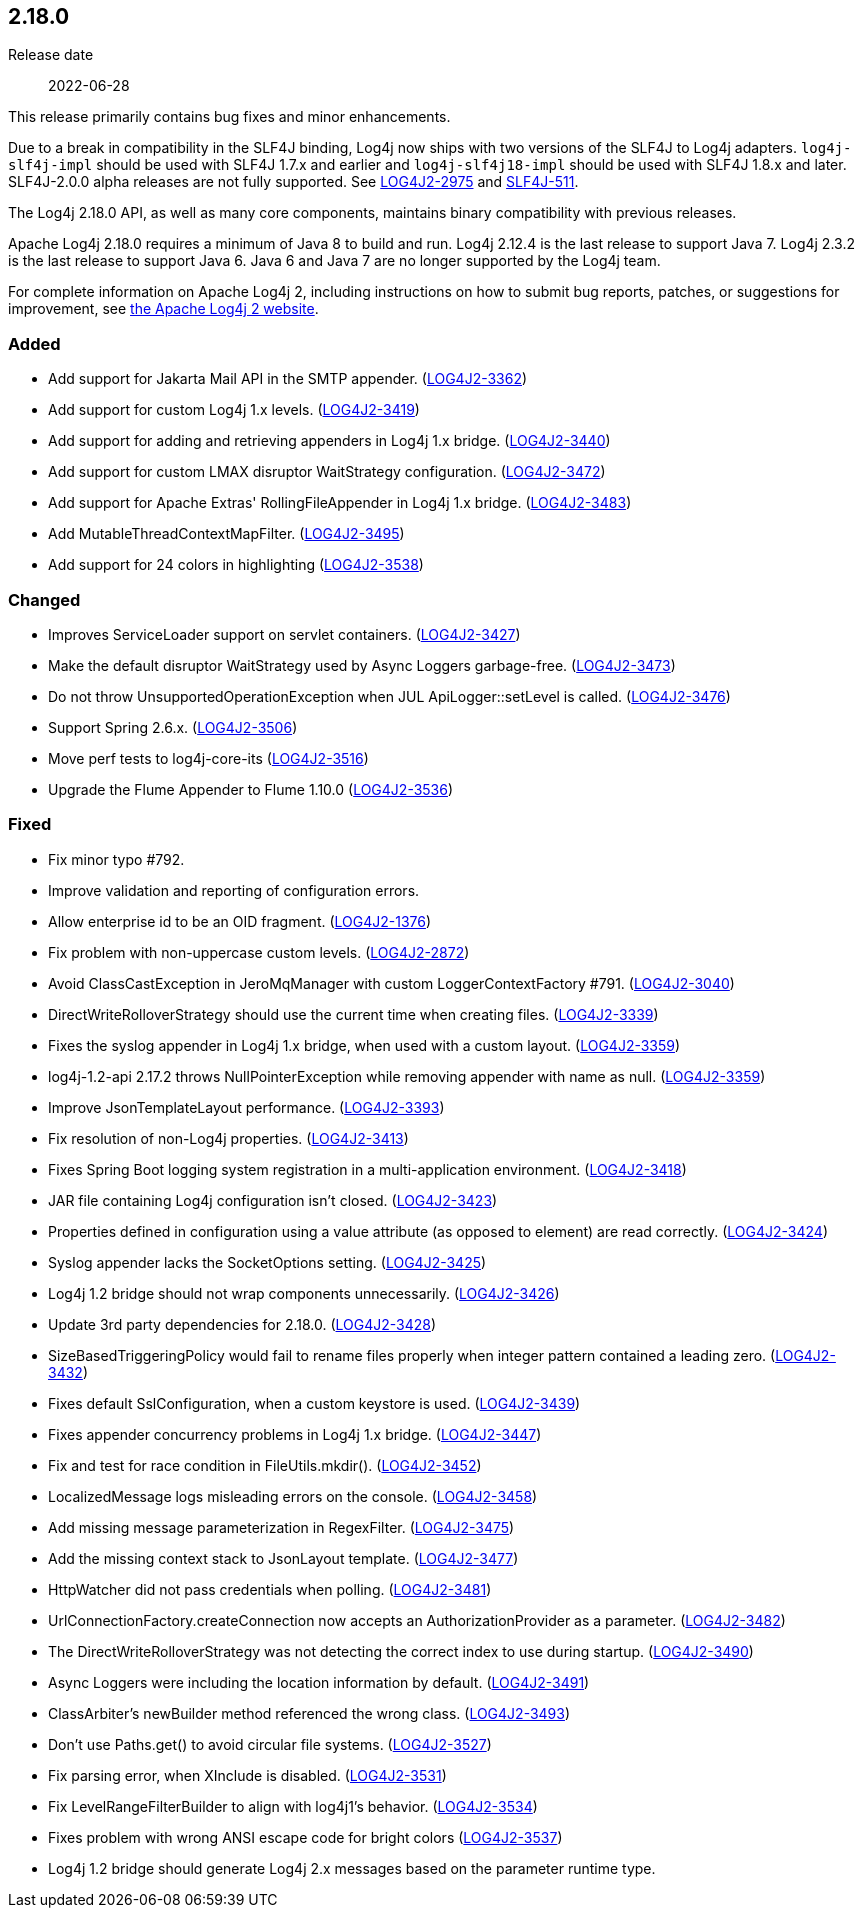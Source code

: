 ////
    Licensed to the Apache Software Foundation (ASF) under one or more
    contributor license agreements.  See the NOTICE file distributed with
    this work for additional information regarding copyright ownership.
    The ASF licenses this file to You under the Apache License, Version 2.0
    (the "License"); you may not use this file except in compliance with
    the License.  You may obtain a copy of the License at

         https://www.apache.org/licenses/LICENSE-2.0

    Unless required by applicable law or agreed to in writing, software
    distributed under the License is distributed on an "AS IS" BASIS,
    WITHOUT WARRANTIES OR CONDITIONS OF ANY KIND, either express or implied.
    See the License for the specific language governing permissions and
    limitations under the License.
////

////
    ██     ██  █████  ██████  ███    ██ ██ ███    ██  ██████  ██
    ██     ██ ██   ██ ██   ██ ████   ██ ██ ████   ██ ██       ██
    ██  █  ██ ███████ ██████  ██ ██  ██ ██ ██ ██  ██ ██   ███ ██
    ██ ███ ██ ██   ██ ██   ██ ██  ██ ██ ██ ██  ██ ██ ██    ██
     ███ ███  ██   ██ ██   ██ ██   ████ ██ ██   ████  ██████  ██

    IF THIS FILE DOESN'T HAVE A `.ftl` SUFFIX, IT IS AUTO-GENERATED, DO NOT EDIT IT!

    Version-specific release notes (`7.8.0.adoc`, etc.) are generated from `src/changelog/*/.release-notes.adoc.ftl`.
    Auto-generation happens during `generate-sources` phase of Maven.
    Hence, you must always

    1. Find and edit the associated `.release-notes.adoc.ftl`
    2. Run `./mvnw generate-sources`
    3. Commit both `.release-notes.adoc.ftl` and the generated `7.8.0.adoc`
////

[#release-notes-2-18-0]
== 2.18.0

Release date:: 2022-06-28

This release primarily contains bug fixes and minor enhancements.

Due to a break in compatibility in the SLF4J binding, Log4j now ships with two versions of the SLF4J to Log4j adapters.
`log4j-slf4j-impl` should be used with SLF4J 1.7.x and earlier and `log4j-slf4j18-impl` should be used with SLF4J 1.8.x and later.
SLF4J-2.0.0 alpha releases are not fully supported.
See https://issues.apache.org/jira/browse/LOG4J2-2975[LOG4J2-2975] and https://jira.qos.ch/browse/SLF4J-511[SLF4J-511].

The Log4j 2.18.0 API, as well as many core components, maintains binary compatibility with previous releases.

Apache Log4j 2.18.0 requires a minimum of Java 8 to build and run.
Log4j 2.12.4 is the last release to support Java 7.
Log4j 2.3.2 is the last release to support Java 6.
Java 6 and Java 7 are no longer supported by the Log4j team.

For complete information on Apache Log4j 2, including instructions on how to submit bug reports, patches, or suggestions for improvement, see http://logging.apache.org/log4j/2.x/[the Apache Log4j 2 website].


[#release-notes-2-18-0-Added]
=== Added

* Add support for Jakarta Mail API in the SMTP appender. (https://issues.apache.org/jira/browse/LOG4J2-3362[LOG4J2-3362])
* Add support for custom Log4j 1.x levels. (https://issues.apache.org/jira/browse/LOG4J2-3419[LOG4J2-3419])
* Add support for adding and retrieving appenders in Log4j 1.x bridge. (https://issues.apache.org/jira/browse/LOG4J2-3440[LOG4J2-3440])
* Add support for custom LMAX disruptor WaitStrategy configuration. (https://issues.apache.org/jira/browse/LOG4J2-3472[LOG4J2-3472])
* Add support for Apache Extras' RollingFileAppender in Log4j 1.x bridge. (https://issues.apache.org/jira/browse/LOG4J2-3483[LOG4J2-3483])
* Add MutableThreadContextMapFilter. (https://issues.apache.org/jira/browse/LOG4J2-3495[LOG4J2-3495])
* Add support for 24 colors in highlighting (https://issues.apache.org/jira/browse/LOG4J2-3538[LOG4J2-3538])

[#release-notes-2-18-0-Changed]
=== Changed

* Improves ServiceLoader support on servlet containers. (https://issues.apache.org/jira/browse/LOG4J2-3427[LOG4J2-3427])
* Make the default disruptor WaitStrategy used by Async Loggers garbage-free. (https://issues.apache.org/jira/browse/LOG4J2-3473[LOG4J2-3473])
* Do not throw UnsupportedOperationException when JUL ApiLogger::setLevel is called. (https://issues.apache.org/jira/browse/LOG4J2-3476[LOG4J2-3476])
* Support Spring 2.6.x. (https://issues.apache.org/jira/browse/LOG4J2-3506[LOG4J2-3506])
* Move perf tests to log4j-core-its (https://issues.apache.org/jira/browse/LOG4J2-3516[LOG4J2-3516])
* Upgrade the Flume Appender to Flume 1.10.0 (https://issues.apache.org/jira/browse/LOG4J2-3536[LOG4J2-3536])

[#release-notes-2-18-0-Fixed]
=== Fixed

* Fix minor typo #792.
* Improve validation and reporting of configuration errors.
* Allow enterprise id to be an OID fragment. (https://issues.apache.org/jira/browse/LOG4J2-1376[LOG4J2-1376])
* Fix problem with non-uppercase custom levels. (https://issues.apache.org/jira/browse/LOG4J2-2872[LOG4J2-2872])
* Avoid ClassCastException in JeroMqManager with custom LoggerContextFactory #791. (https://issues.apache.org/jira/browse/LOG4J2-3040[LOG4J2-3040])
* DirectWriteRolloverStrategy should use the current time when creating files. (https://issues.apache.org/jira/browse/LOG4J2-3339[LOG4J2-3339])
* Fixes the syslog appender in Log4j 1.x bridge, when used with a custom layout. (https://issues.apache.org/jira/browse/LOG4J2-3359[LOG4J2-3359])
* log4j-1.2-api 2.17.2 throws NullPointerException while removing appender with name as null. (https://issues.apache.org/jira/browse/LOG4J2-3359[LOG4J2-3359])
* Improve JsonTemplateLayout performance. (https://issues.apache.org/jira/browse/LOG4J2-3393[LOG4J2-3393])
* Fix resolution of non-Log4j properties. (https://issues.apache.org/jira/browse/LOG4J2-3413[LOG4J2-3413])
* Fixes Spring Boot logging system registration in a multi-application environment. (https://issues.apache.org/jira/browse/LOG4J2-3418[LOG4J2-3418])
* JAR file containing Log4j configuration isn't closed. (https://issues.apache.org/jira/browse/LOG4J2-3423[LOG4J2-3423])
* Properties defined in configuration using a value attribute (as opposed to element) are read correctly. (https://issues.apache.org/jira/browse/LOG4J2-3424[LOG4J2-3424])
* Syslog appender lacks the SocketOptions setting. (https://issues.apache.org/jira/browse/LOG4J2-3425[LOG4J2-3425])
* Log4j 1.2 bridge should not wrap components unnecessarily. (https://issues.apache.org/jira/browse/LOG4J2-3426[LOG4J2-3426])
* Update 3rd party dependencies for 2.18.0. (https://issues.apache.org/jira/browse/LOG4J2-3428[LOG4J2-3428])
* SizeBasedTriggeringPolicy would fail to rename files properly when integer pattern contained a leading zero. (https://issues.apache.org/jira/browse/LOG4J2-3432[LOG4J2-3432])
* Fixes default SslConfiguration, when a custom keystore is used. (https://issues.apache.org/jira/browse/LOG4J2-3439[LOG4J2-3439])
* Fixes appender concurrency problems in Log4j 1.x bridge. (https://issues.apache.org/jira/browse/LOG4J2-3447[LOG4J2-3447])
* Fix and test for race condition in FileUtils.mkdir(). (https://issues.apache.org/jira/browse/LOG4J2-3452[LOG4J2-3452])
* LocalizedMessage logs misleading errors on the console. (https://issues.apache.org/jira/browse/LOG4J2-3458[LOG4J2-3458])
* Add missing message parameterization in RegexFilter. (https://issues.apache.org/jira/browse/LOG4J2-3475[LOG4J2-3475])
* Add the missing context stack to JsonLayout template. (https://issues.apache.org/jira/browse/LOG4J2-3477[LOG4J2-3477])
* HttpWatcher did not pass credentials when polling. (https://issues.apache.org/jira/browse/LOG4J2-3481[LOG4J2-3481])
* UrlConnectionFactory.createConnection now accepts an AuthorizationProvider as a parameter. (https://issues.apache.org/jira/browse/LOG4J2-3482[LOG4J2-3482])
* The DirectWriteRolloverStrategy was not detecting the correct index to use during startup. (https://issues.apache.org/jira/browse/LOG4J2-3490[LOG4J2-3490])
* Async Loggers were including the location information by default. (https://issues.apache.org/jira/browse/LOG4J2-3491[LOG4J2-3491])
* ClassArbiter's newBuilder method referenced the wrong class. (https://issues.apache.org/jira/browse/LOG4J2-3493[LOG4J2-3493])
* Don't use Paths.get() to avoid circular file systems. (https://issues.apache.org/jira/browse/LOG4J2-3527[LOG4J2-3527])
* Fix parsing error, when XInclude is disabled. (https://issues.apache.org/jira/browse/LOG4J2-3531[LOG4J2-3531])
* Fix LevelRangeFilterBuilder to align with log4j1's behavior. (https://issues.apache.org/jira/browse/LOG4J2-3534[LOG4J2-3534])
* Fixes problem with wrong ANSI escape code for bright colors (https://issues.apache.org/jira/browse/LOG4J2-3537[LOG4J2-3537])
* Log4j 1.2 bridge should generate Log4j 2.x messages based on the parameter runtime type.
